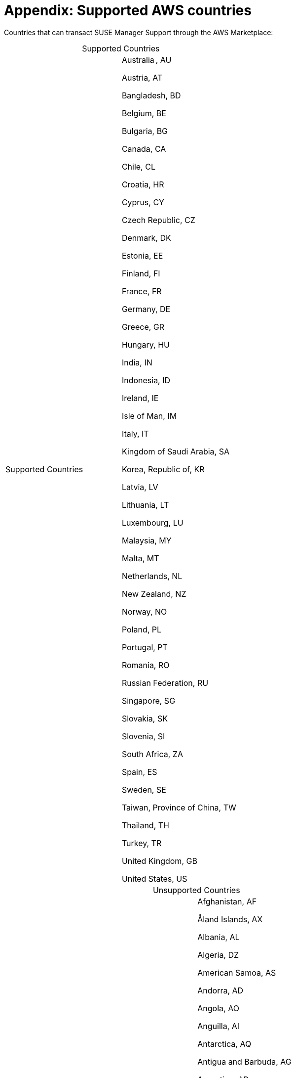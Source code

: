 = Appendix: Supported AWS countries 

Countries that can transact SUSE Manager Support through the AWS Marketplace:

[caption=]
.Supported Countries
[cols 2,2,2]
|===
|Supported Countries |

Australia , AU 

Austria, AT 

Bangladesh, BD 

Belgium, BE 

Bulgaria, BG 

Canada, CA 

Chile, CL 

Croatia, HR 

Cyprus, CY 

Czech Republic, CZ 

Denmark, DK 

Estonia, EE 

Finland, FI 

France, FR 

Germany, DE

Greece, GR

Hungary, HU

India, IN 

Indonesia, ID

Ireland, IE 

Isle of Man, IM 

Italy, IT

Kingdom of Saudi Arabia, SA

Korea, Republic of, KR 

Latvia, LV 

Lithuania, LT 

Luxembourg, LU 

Malaysia, MY 

Malta, MT 

Netherlands, NL 

New Zealand, NZ 

Norway, NO 

Poland, PL 

Portugal, PT 

Romania, RO 

Russian Federation, RU 

Singapore, SG 

Slovakia, SK 

Slovenia, SI 

South Africa, ZA 

Spain, ES 

Sweden, SE 

Taiwan, Province of China, TW 

Thailand, TH 

Turkey, TR 

United Kingdom, GB 

United States, US 
|===
 
[caption=]
.Unsupported Countries
[cols 2,2,2]
|===
|Unsupported Countries |
Afghanistan, AF 

Åland Islands, AX 

Albania, AL 

Algeria, DZ 

American Samoa, AS 

Andorra, AD 

Angola, AO 

Anguilla, AI 

Antarctica, AQ 

Antigua and Barbuda, AG 

Argentina, AR 

Armenia, AM 

Aruba, AW 

Azerbaijan, AZ 

Bahamas, BS 

Bahrain, BH 

Barbados, BB 

Belarus, BY 

Belize, BZ 

Benin, BJ 

Bermuda, BM 

Bhutan, BT 

Bolivia, Plurinational State of, BO 

Bonaire, BQ 

Bosnia and Herzegovina, BA 

Botswana, BW 

Bouvet Island, BV 

Brazil, BR

British Indian Ocean Territory, IO

Brunei Darussalam, BN 

Burkina Faso, BF

Burundi, BI

Cambodia, KH 

Cameroon, CM 

Cape Verde, CV 

Cayman Islands, KY 

Central African Republic, CF

Chad, TD

China, CN 

Christmas Island, CX 

Cocos (Keeling) Islands, CC 

Colombia, CO 

Comoros, KM 

Congo, CG 

Congo, the Democratic Republic of the, CD 

Cook Islands, CK 

Costa Rica, CR 

Côte d'Ivoire, CI

Curaçao, CW

Djibouti, DJ 

Dominica, DM 

Dominican Republic, DO 

Ecuador, EC 

Egypt, EG 

El Salvador, SV 

Equatorial Guinea, GQ 

Eritrea, ER 

Ethiopia, ET 

Falkland Islands (Malvinas), FK 

Faroe Islands, FO 

Fiji, FJ 

French Guiana, GF 

French Polynesia, PF 

French Southern Territories, TF 

Gabon, GA 

Gambia, GM 

Georgia, GE 

Ghana, GH

Gibraltar, GI

Greenland, GL 

Grenada, GD

Guadeloupe, GP

Guam, GU

Guatemala, GT 

Guernsey, GG

Guinea, GN

Guinea-Bissau, GW 

Guyana, GY

Haiti, HT

Heard Island and McDonald Islands, HM 

Holy See (Vatican City State), VA 

Honduras, HN

Hong Kong, HK

Iceland, IS

Iraq, IQ

Israel, IL

Jamaica, JM

Japan, JP

Jersey, JE

Jordan, JO

Kazakhstan, KZ

Kenya, KE

Kiribati, KI

Kuwait, KW

Kyrgyzstan, KG

Lao People's Democratic Republic, LA

Lebanon, LB

Lesotho, LS

Liberia, LR

Libyan Arab Jamahiriya, LY

Liechtenstein, LI

Macao, MO

Macedonia, the former Yugoslav Republic of, MK

Madagascar, MG

Malawi, MW

Maldives, MV

Mali, ML

Marshall Islands, MH

Martinique, MQ

Mauritania, MR

Mauritius, MU

Mayotte, YT

Mexico, MX

Micronesia, Federated States of, FM

Moldova, Republic of, MD

Monaco, MC

Mongolia, MN

Montenegro, ME

Montserrat, MS

Morocco, MA

Mozambique, MZ

Myanmar, MM

Namibia, NA

Nauru, NR

Nepal, NP

New Caledonia, NC

Nicaragua, NI

Niger, NE

Nigeria, NG

Niue, NU

Norfolk Island, NF

Northern Mariana Islands, MP

Oman, OM

Pakistan, PK

Palau, PW

Palestinian Territory, Occupied, PS

Panama, PA

Papua New Guinea, PG

Paraguay, PY

Peru, PE

Philippines, PH

Pitcairn, PN

Puerto Rico, PR

Qatar, QA

Réunion, RE

Rwanda, RW

Saint Barthélemy, BL

Saint Helena, Ascension and Tristan da Cunha, SH

Saint Kitts and Nevis, KN

Saint Lucia, LC

Saint Martin, MF

Saint Pierre and Miquelon, PM

Saint Vincent and the Grenadines, VC 

Samoa, WS

San Marino, SM 

Sao Tome and Principe, ST

Senegal, SN

Serbia, RS

Seychelles, SC

Sierra Leone, SL

Sint Maarten, SX

Solomon Islands, SB

Somalia, SO

South Georgia and the South Sandwich Islands, GS

South Sudan, SS

Sri Lanka, LK

Suriname, SR

Svalbard and Jan Mayen, SJ

Swaziland, SZ

Tajikistan, TJ

Tanzania, United Republic of, TZ

Timor-Leste, TL

Togo, TG

Tokelau, TK

Tonga, TO

Trinidad and Tobago, TT

Tunisia, TN

Turkmenistan, TM

Turks and Caicos Islands, TC

Tuvalu, TV

Uganda, UG

Ukraine, UA

United Arab Emirates, AE

United States Minor Outlying Islands, UM

Uruguay, UY

Uzbekistan, UZ

Vanuatu, VU

Venezuela, Bolivarian Republic of, VE

Viet Nam, VN

Virgin Islands, British, VG

Virgin Islands, U.S., VI

Wallis and Futuna, WF

Western Sahara, EH

Yemen, YE

Zambia, ZM

Zimbabwe, ZW
 
|===
 